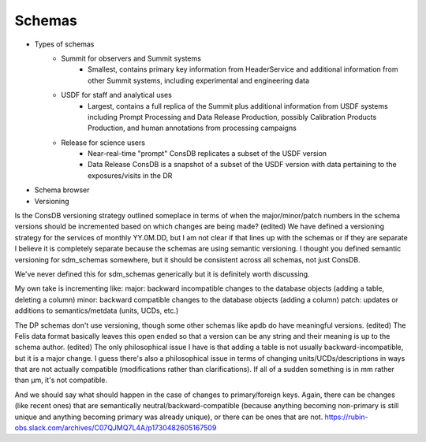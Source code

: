 ########
Schemas
########

* Types of schemas
    * Summit for observers and Summit systems
        * Smallest, contains primary key information from HeaderService and additional information from other Summit systems, including experimental and engineering data
    * USDF for staff and analytical uses
        * Largest, contains a full replica of the Summit plus additional information from USDF systems including Prompt Processing and Data Release Production, possibly Calibration Products Production, and human annotations from processing campaigns
    * Release for science users
        * Near-real-time "prompt" ConsDB replicates a subset of the USDF version
        * Data Release ConsDB is a snapshot of a subset of the USDF version with data pertaining to the exposures/visits in the DR
* Schema browser

* Versioning
Is the ConsDB versioning strategy outlined someplace in terms of when the major/minor/patch numbers in the schema versions should be incremented based on which changes are being made? (edited) 
We have defined a versioning strategy for the services of monthly YY.0M.DD, but I am not clear if that lines up with the schemas or if they are separate
I believe it is completely separate because the schemas are using semantic versioning.
I thought you defined semantic versioning for sdm_schemas somewhere, but it should be consistent across all schemas, not just ConsDB.

We've never defined this for sdm_schemas generically but it is definitely worth discussing.


My own take is incrementing like:
major: backward incompatible changes to the database objects (adding a table, deleting a column)
minor: backward compatible changes to the database objects (adding a column)
patch: updates or additions to semantics/metdata (units, UCDs, etc.)

The DP schemas don't use versioning, though some other schemas like apdb do have meaningful versions. (edited) 
The Felis data format basically leaves this open ended so that a version can be any string and their meaning is up to the schema author. (edited) 
The only philosophical issue I have is that adding a table is not usually backward-incompatible, but it is a major change.
I guess there's also a philosophical issue in terms of changing units/UCDs/descriptions in ways that are not actually compatible (modifications rather than clarifications).  If all of a sudden something is in mm rather than µm, it's not compatible.

And we should say what should happen in the case of changes to primary/foreign keys.  Again, there can be changes (like recent ones) that are semantically neutral/backward-compatible (because anything becoming non-primary is still unique and anything becoming primary was already unique), or there can be ones that are not.
https://rubin-obs.slack.com/archives/C07QJMQ7L4A/p1730482605167509
